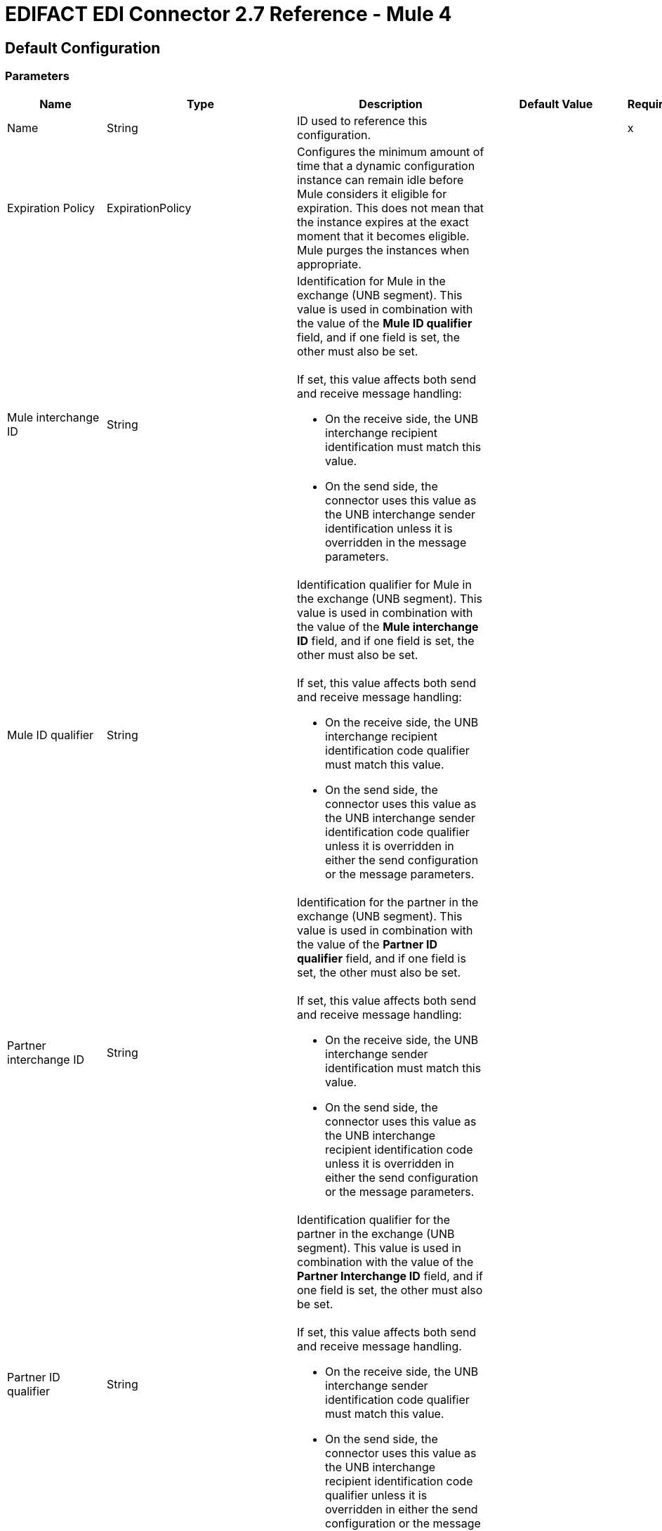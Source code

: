 = EDIFACT EDI Connector 2.7 Reference - Mule 4
:page-aliases: connectors::edifact/edifact-edi-connector-reference.adoc

== Default Configuration

=== Parameters

[%header%autowidth.spread]
|===
| Name | Type | Description | Default Value | Required
|Name | String | ID used to reference this configuration. | |x
| Expiration Policy | ExpirationPolicy |  Configures the minimum amount of time that a dynamic configuration instance can remain idle before Mule considers it eligible for expiration. This does not mean that the instance expires at the exact moment that it becomes eligible. Mule purges the instances when appropriate. |  |
| Mule interchange ID | String a|  Identification for Mule in the exchange (UNB segment). This value is used in combination with the value of the *Mule ID qualifier* field, and if one field is set, the other must also be set. 
{sp}+
{sp}+
If set, this value affects both send and receive message handling:

* On the receive side, the UNB interchange recipient identification must match this value.
* On the send side, the connector uses this value as the UNB interchange sender identification unless it is overridden in the message parameters. |  |
| Mule ID qualifier | String a|  Identification qualifier for Mule in the exchange (UNB segment). This value is used in combination with the value of the *Mule interchange ID* field, and if one field is set, the other must also be set. 
{sp}+
{sp}+
If set, this value affects both send and receive message handling:

*  On the receive side, the UNB interchange recipient identification code qualifier must match this value. 
* On the send side, the connector uses this value as the UNB interchange sender identification code qualifier unless it is overridden in either the send configuration or the message parameters. |  |
| Partner interchange ID | String a|  Identification for the partner in the exchange (UNB segment). This value is used in combination with the value of the *Partner ID qualifier* field, and if one field is set, the other must also be set. 
{sp}+
{sp}+
If set, this value affects both send and receive message handling:

 * On the receive side, the UNB interchange sender identification must match this value. 
 * On the send side, the connector uses this value as the UNB interchange recipient identification code unless it is overridden in either the send configuration or the message parameters. |  |
| Partner ID qualifier | String a|  Identification qualifier for the partner in the exchange (UNB segment). This value is used in combination with the value of the *Partner Interchange ID* field, and if one field is set, the other must also be set. 
{sp}+
{sp}+
If set, this value affects both send and receive message handling.

* On the receive side, the UNB interchange sender identification code qualifier must match this value. 
* On the send side, the connector uses this value as the UNB interchange recipient identification code qualifier unless it is overridden in either the send configuration or the message parameters. |  |
| Schema definitions | Array of String |  List of schema file system paths or class paths for the module to use. |  |x
| Substitution character | String |  Substitution character used to replace invalid characters in string values when using syntax level `UNOA` or `UNOB`. The use of this substitution character, if set, is controlled by separate parser and writer flags. |  |
| Separators usage a| Enumeration, one of:

* USE_DEFAULTS
* USE_SPECIFIED_FOR_WRITES
* USE_SPECIFIED_FOR_ALL a|  Defines how specified separator and release characters are used:

* USE_DEFAULTS
+
Use defaults as defined by EDIFACT syntax version standards.
+
* USE_SPECIFIED_FOR_WRITES
+
Use standard default delimiters for reads and specified delimiters as defaults for writes.
+
* USE_SPECIFIED_FOR_ALL
+
Use specified delimiters as the defaults for both reads and writes. |  USE_SPECIFIED_FOR_ALL |
| Data element separator | String |  Default data element separator character. |  + |
| Component element separator | String |  Component element separator character. |  : |
| Repetition separator | String |  Repetition separator character. |  * |
| Segment terminator | String |  Segment terminator character. |  ' |
| Release character | String |  Release character. |  ? |
| Timezone offset| String | Time zone offset from the UTC to apply to the date and time elements in the Interchange Header (UNB) segment. This field accepts only values compliant with ISO 8601 (which are UTC-based), for example, `-01:00`, `+0100`, `-0130`, and so on.
{sp}+
{sp}+
If you don't specify a value for this field, the Interchange Header segment date and times are set to the local time of the Mule runtime. | |
| Enforce length limits | Boolean a|  Enforce minimum and maximum lengths for receive values: 

* true
+
The connector rejects messages with values that are too long or too short.
+
* false
+
The connector uses the values and does not reject the messages. 

In either case, the error is logged and reported in CONTRL functional acknowledgments. |  true |
| Enforce value repeats | Boolean a|  Enforce repetition count limits for receive values:

* true
+
The connector rejects messages that have values repeated too many or too few times.
+
* false
+
The connector uses the values and does not reject the messages. 

In either case, the error is reported in CONTRL functional acknowledgments. |  true |
| Enforce valid characters | Boolean a|  Enforce valid characters when using syntax levels UNOA and UNOB:

* true
+
The connector rejects received messages that contain characters that the syntax level does not allow.
+
* false
+
If a substitution character is set, the connector uses it in place of the disallowed characters. Otherwise, the connector passes the disallowed characters through. |  true |
| Allow unknown segments | Boolean a|  Allow unknown segments in a message:

* true 
+
The connector ignores the unknown segments and does not reject the messages.
+
* false
+
The connector rejects messages that contain unknown segments. 

In either case, the error is reported in CONTRL functional acknowledgments. |  false |
| Enforce segment order | Boolean a|  Enforce segment order in a message: 

* true
+
The connect rejects messages that have out-of-order segments.
+
* false
+
The connector does not reject messages if their out-of-order segments can be reordered. 

In either case, the error is reported in CONTRL functional acknowledgments. |  true |
| Allow unused segments | Boolean a|  Allow segments marked as `Unused` in the schema:

* true
+
The connector ignores unused segments and does not reject the messages.
+
* false
+
The connector rejects messages that contain segments marked as `Unused` in the schema. 
+

In either case, the error is reported in CONTRL functional acknowledgments. |  true |
| Enforce segment repeats | Boolean a|  Enforce segment repetition count limits in a message:

* true
+
The connector rejects messages that have a segment repeated too many times.
+ 
* false
+
The connector does not reject the messages.

In either case, the error is reported in CONTRL functional acknowledgments. |  true |
| Character encoding override | String |  Character encoding override for receive messages, which must be a Java character encoding name. Normally, character encoding is determined by the syntax identifier in the UNB header segment, but the connector uses this value instead, if it is set. |  |
| Require unique interchanges | Boolean a|  Reject an interchange if the Interchange Control Reference has previously been processed:

* true
+
Record the interchange numbers previously processed and reject any duplicate interchange numbers from the same partner, as determined by the interchange sender and receiver identification. 
+
* false
+
The application flow tracks the numbers and handles them appropriately. |  false |
| Require unique messages | Boolean a|  Enforce globally unique Message Reference Numbers (UNH.1) for received messages: 

* true
+
Message reference numbers must be unique across all interchanges received from the same partner and application, as determined by the interchange sender and recipient identification.  
+
* false
+
Message reference numbers must be unique within a particular interchange.
|  false |
| Store time-to-live | Number |  Minimum number of days to store interchange and message numbers in the default persistent object store. This value is used only when the configuration requires unique interchanges, message numbers, or both. It sets the entry time-to-live for these stored values. |  30 |
| Write character encoding a| Enumeration, one of:

* ASCII_A
* ASCII_B
* ISO8859_1
* ISO8859_2
* ISO8859_3
* ISO8859_4
* ISO8859_5
* ISO8859_6
* ISO8859_7
* ISO8859_8
* ISO8859_9
* UTF8 |  Character encoding used for writing messages. |  ASCII_B |
| Syntax version a| Enumeration, one of:

* VERSION2
* VERSION3
* VERSION4 |  Syntax version for send messages. This version determines the data structures used for service segments and CONTRL acknowledgment message structures in DataSense metadata for both send and receive messages. The actual message data for receive messages reflects the syntax version used in the received interchange. |  VERSION4 |
| Segment line ending a| Enumeration, one of:

* NONE
* LF
* CRLF
* CR |  Line ending to add between segments. This can improve the readability of the output message text. |  NONE |
| Always send UNA | Boolean a|  
* true
+
Always send a UNA service segment.
+
* false
+
Include a UNA in an interchange when the syntax separator characters don't match the defaults for the syntax version and character encoding in use. |  false |
| Enforce valid characters | Boolean a| Enforce valid characters when using syntax levels UNOA and UNOB. 

* true
+
The connector rejects received messages that contain characters not allowed by the syntax level.
+
* false
+
The connector either uses a substitution character if one is set, or passes the disallowed characters through. |  true |
| Unique message numbers | Boolean a|  Send unique Message Reference Numbers (UNH.1):

* true
+
Assigns unique transaction set numbers across all interchanges sent to the same partner, as determined by the interchange sender and recipient identification.
+
* false
+
Assigns message reference numbers sequentially within each interchange and reuses them in different interchanges. |  false |
| Initial interchange reference | String |  The initial Interchange Control Reference used for outgoing messages. |  1 |
| Initial message reference | String |  The initial Message Reference Number used for outgoing messages. |  1 |
| Request acknowledgments | Boolean a|  Requests acknowledgments for Send interchanges using the Acknowledgment Request field (UNB.9):

* true
+
Requests CONTRL acknowledgments in all sent interchanges.
+
* false
+
Requests receipt confirmations. |  false |
| Test indicator | String |  Test indicator digit to use on Send interchanges. By default, interchanges are not sent as tests. |  |
| Use Supplied Values | Boolean a| Whether to generate control numbers when writing or use supplied values for control-segment information such as control numbers:

* true
+
The connector uses the provided control-segment information. 
+
* false
+
The connector automatically generates control numbers when writing.| false |
| Interchange control number key | String |Key-value pair of the interchange control key and interchange control number.| NONE |
| Message control number key | String | Key-value pair of the message control key and message control number.| NONE |
| Truncate values exceeding the length limits | Boolean a| Whether to truncate values that exceed the length limits: 

* true
+
If the *Enforce length limits* field is also true, the connector trims values that exceed the maximum length.
+
* false
+
The connector writes the values as they are. | false |
|Enforce code set validations | Boolean a| Whether to enforce code set validations:

* true
+
The connector enforces code set validations, as defined in the EDIFACT schemas.
+
* false
+
The connector does not enforce code set validations.| false |
|Use Version Association Code | Boolean a| Whether to use UNH0205 (Version Association Code):

* true
+
The connector uses UNH0205 (Version Association Code).
+
* false
+
The connector does not use UNH0205 (Version Association Code)
| false |
|Use segment line ending in the last line | Boolean a| Whether to use segment line ending characters in the last line of the segment:

* true
+
The connector uses the configured *Segment line ending* value at the end of the last line in the segment.
+
* false
+
The connector does not use the configured *Segment line ending* value at the end of the last line in the segment.| false |
|===


== Operations

* <<read>>
* <<write>>
* <<write-batch>>

[[read]]
=== Read

`<edifact:read>`


Transforms an input stream of EDI text into maps and lists the structure of EDI data.


==== Parameters

[%header%autowidth.spread]
|===
| Name | Type | Description | Default Value | Required
| Configuration | String | Name of the configuration to use. | |x
| Read Content | Binary | Input payload. |  `#[payload]` |
| Target Variable | String |  Name of the variable that stores the operation's output. |  |
| Target Value | String |  Expression that evaluates the operation's output. The expression outcome is stored in the *Target Variable* field. |  `#[payload]` |
|===

==== Output

[cols="30a,70a"]
|===
| Type | Object
|===

==== For Configurations

* config

==== Throws

* EDIFACT:SCHEMA
* EDIFACT:WRITE
* EDIFACT:UNKNOWN
* EDIFACT:PARSE

[[write]]
=== Write

`<edifact:write>`

Transforms the maps and lists the structure of EDI data in the EDI text stream.

==== Parameters

[%header%autowidth.spread]
|===
| Name | Type | Description | Default Value | Required
| Configuration | String | The name of the configuration to use. | |x
| Write Content | Object | Input payload. |  `#[payload]` |
| Streaming Strategy a| Enumeration, one of:

* <<repeatable-file-store-stream>>
* <<repeatable-in-memory-stream>>
* Non repeatable stream |  Configures how Mule processes streams. | Repeatable file store stream |
| Target Variable | String |  Name of the variable that stores the operation's output. |  |
| Target Value | String |  Expression that evaluates the operation’s output. The outcome of the expression is stored in the *Target Variable* field. |  `#[payload]` |
|===

==== Output

[cols="30a,70a"]
|===
| Type | Binary
|===

==== For Configurations

* config

==== Throws

* EDIFACT:SCHEMA
* EDIFACT:WRITE
* EDIFACT:UNKNOWN
* EDIFACT:PARSE

[[write-batch]]
=== Write batch

`<edifact:write-batch>`

Merges individual EDIFACT messages created and accumulated over a period of time into a single interchange (UNB).

==== Parameters

[%header%autowidth.spread]
|===
| Name | Type | Description | Default Value | Required
| Configuration | String | Name of the configuration to use. | |x
| Batch Content | Binary | Input payload. |  `#[payload]` |
| Target Variable | String |  Name of the variable that stores the operation's output. |  |
| Target Value | String |  Expression that evaluates the operation’s output. The outcome of the expression is stored in the *Target Variable* field. |  `#[payload]` |
|===

==== Output

[cols="30a,70a"]
|===
| Type | Binary
|===

==== For Configurations

* config

==== Throws

* EDIFACT:SCHEMA
* EDIFACT:WRITE
* EDIFACT:UNKNOWN
* EDIFACT:PARSE


== Types
[[ExpirationPolicy]]
=== Expiration Policy

[%header%autowidth.spread]
|===
| Field | Type | Description | Default Value | Required
| Max Idle Time | Number | Configures the maximum amount of time that a dynamic configuration instance can remain idle before Mule considers it eligible for expiration. | | 
| Time Unit a| Enumeration, one of:

* NANOSECONDS
* MICROSECONDS
* MILLISECONDS
* SECONDS
* MINUTES
* HOURS
* DAYS | A time unit that qualifies the *Max Idle Time* field. |  | 
|===

[[repeatable-in-memory-stream]]
=== Repeatable in memory stream

[%header%autowidth.spread]
|===
| Field | Type | Description | Default Value | Required
| Initial Buffer Size | Number | Initial amount of memory to allocate to the data stream. If the streamed data exceeds this value, the buffer expands by *Buffer Size Increment*, with an upper limit of the *Max In Memory Size* value. |  |
| Buffer Size Increment | Number |  Amount by which the buffer size expands if it exceeds its initial size. Setting a value of `0` or lower specifies that the buffer can't expand. |  |
| Max Buffer Size | Number | Maximum size of the buffer. If the buffer size exceeds this value, Mule raises a `STREAM_MAXIMUM_SIZE_EXCEEDED` error. A value of less than or equal to `0` means no limit.  |  |
| Buffer Unit a| Enumeration, one of:

* BYTE
* KB
* MB
* GB | The unit in which the fields in this table are expressed. |  |
|===

[[repeatable-file-store-stream]]
=== Repeatable file store stream

[%header%autowidth.spread]
|===
| Field | Type | Description | Default Value | Required
| Max In Memory Size | Number a| Maximum amount of memory that the stream can use for data. If the amount of memory exceeds this value, Mule buffers the content to disk. To optimize performance: 

* Configure a larger buffer size to avoid the number of times Mule needs to write the buffer on disk. 
{sp}+
{sp}+
This increases performance, but it also limits the number of concurrent requests your application can process, because it requires additional memory.
* Configure a smaller buffer size to decrease memory load at the expense of response time.
 |  |
| Buffer Unit a| Enumeration, one of:

* BYTE
* KB
* MB
* GB | Unit for the *Max In Memory Size* field. |  |
|===

== See Also

* https://help.mulesoft.com[MuleSoft Help Center]
